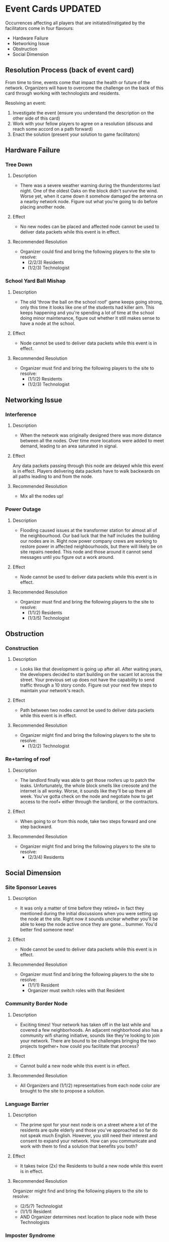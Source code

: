 * Event Cards UPDATED
Occurrences affecting all players that are initiated/instigated by the facilitators come in four flavours:
  + Hardware Failure
  + Networking Issue
  + Obstruction
  + Social Dimension

** Resolution Process (back of event card)
From time to time, events come that impact the health or future of the network. Organizers will have to overcome the challenge on the back of this card through working with technologists and residents.

Resolving an event:
1. Investigate the event (ensure you understand the description on the other side of this card)
2. Work with your fellow players to agree on a resolution (discuss and reach some accord on a path forward)
3. Enact the solution (present your solution to game facilitators)

** Hardware Failure
*** Tree Down
**** Description
+ There was a severe weather warning during the thunderstorms last night. One of the oldest Oaks on the block didn't survive the wind. Worse yet, when it came down it somehow damaged the antenna on a nearby network node. Figure out what you're going to do before placing another node.
**** Effect
+ No new nodes can be placed and affected node cannot be used to deliver data packets while this event is in effect.
**** Recommended Resolution
+ Organizer could find and bring the following players to the site to resolve:
    + (2/2/3) Residents
    + (1/2/3) Technologist
*** School Yard Ball Mishap
**** Description
+ The old 'throw the ball on the school roof' game keeps going strong, only this time it looks like one of the students had killer aim. This keeps happening and you're spending a lot of time at the school doing minor maintenance, figure out whether it still makes sense to have a node at the school.
**** Effect
+ Node cannot be used to deliver data packets while this event is in effect.
**** Recommended Resolution
+ Organizer must find and bring the following players to the site to resolve:
   + (1/1/2) Residents
   + (1/2/3) Technologist
** Networking Issue
*** Interference
**** Description
+ When the network was originally designed there was more distance between all the nodes. Over time more locations were added to meet demand, leading to an area saturated in signal.
**** Effect
 Any data packets passing through this node are delayed while this
 event is in effect. Players delivering data packets have to walk
 backwards on all paths leading to and from the node.
**** Recommended Resolution
+ Mix all the nodes up!
*** Power Outage
**** Description
+ Flooding caused issues at the transformer station for almost all of the neighbourhood. Our bad luck that the half includes the building our nodes are in. Right now power company crews are working to restore power in affected neighbourhoods, but there will likely be on site repairs needed. This node and those around it cannot send messages until you figure out a work around.
**** Effect
+ Node cannot be used to deliver data packets while this event is in effect.
**** Recommended Resolution
+ Organizer must find and bring the following players to the site to resolve:
   + (1/1/2) Residents
   + (1/3/5) Technologist
** Obstruction
*** Construction
**** Description
+ Looks like that development is going up after all. After waiting years, the developers decided to start building on the vacant lot across the street. Your previous set up does not have the capability to send traffic through a 10 story condo. Figure out your next few steps to maintain your network's reach.
**** Effect
+ Path between two nodes cannot be used to deliver data packets while this event is in effect.
**** Recommended Resolution
+ Organizer might find and bring the following players to the site to resolve:
   + (1/2/2) Technologist
*** Re+tarring of roof
**** Description
+  The landlord finally was able to get those roofers up to patch the leaks. Unfortunately, the whole block smells like creosote and the internet is all wonky. Worse, it sounds like they'll be up there all week. You've gotta check on the node and negotiate how to get access to the roof+ either through the landlord, or the contractors.
**** Effect
+ When going to or from this node, take two steps forward and one step backward.
**** Recommended Resolution
+ Organizer might find and bring the following players to the site to resolve:
   + (2/3/4) Residents
** Social Dimension
*** Site Sponsor Leaves
**** Description
+ It was only a matter of time before they retired+ in fact they mentioned during the initial discussions when you were setting up the node at the site. Right now it sounds unclear whether you'll be able to keep the node active once they are
 gone... bummer. You'd better find someone new!
**** Effect
+ Node cannot be used to deliver data packets while this event is in effect.
**** Recommended Resolution
+ Organizer must find and bring the following players to the site to resolve:
   + (1/1/1) Resident
   + Organizer must switch roles with that Resident
*** Community Border Node
**** Description
+ Exciting times! Your network has taken off in the last while and covered a few neighborhoods. An adjacent neighborhood also has a community wifi sharing initiative, sounds like they're looking to join your network. There are bound to be challenges bringing the two projects together+ how could you facilitate that process?
**** Effect
+ Cannot build a new node while this event is in effect.
**** Recommended Resolution
+ All Organizers and (1/1/2) representatives from each node color are brought to the site to propose a solution.
*** Language Barrier
**** Description
+ The prime spot for your next node is on a street where a lot of the residents are quite elderly and those you've approached so far do not speak much English. However, you still need their interest and consent to expand your network. How can you communicate and work with them to find a solution that benefits you both?
**** Effect
+ It takes twice (2x) the Residents to build a new node while this event is in effect.
**** Recommended Resolution
 Organizer might find and bring the following players to the site to resolve:
   + (2/5/7) Technologist
   + (1/1/1) Resident
   + AND Organizer determines next location to place node with these Technologists
*** Imposter Syndrome
**** Description
+ What are you thinking+ you can't run your own community network. You don't know the first thing about telecoms engineering+ people probably aren't even using your network. I guess the big ISPs just do it better... "But I don't know enough about technology" has become an internal chorus recently. Take a moment and get everyone involved in your project to say nice things about all they bring to the project, and get rid of the doubts about abilities.
**** Effect
+ It takes twice (2x) the number of Residents and Technologists to build a new node while this event is in effect.
**** Recommended Resolution
+ Organizer must find and bring the following players to the site to resolve:
    + (2/2/3) Residents
    + (2/4/6) Technologist
*** Tyrannical Technologist
**** Description
+ We've all the heard the rumours+ the network administrator has been less than civil with other community members. It's getting to point where people don't feel comfortable being involved in the project. How can you as a group deal with this situation fairly?
**** Effect
+ All technologists sit aside while this event is in effect.
**** Recommended Resolution
+ (1/2/3) Technologists must trade role cards with Residents.
** Location
*** Community Revitalization Plan
**** Description
+ The city is allocating funding for community revitalization in twelve neighbourhoods. One of the themes for this revitalization is increased digital access to municipal services. Through a town hall process, they are seeking input. Can you justify using this money to get your community mesh network off the ground?
*** Pedestrian Area
**** Description
+ Many people come through a central neighbourhood everyday. Either because they live there, are commuting, shopping, or just enjoying one of the many cafes and bars. Those business' patrons like to use WiFi, and all of the businesses maintain separate networks+ with mixed results!!! Can your mesh network bring value to this area?
*** Park
**** Description
+ People have been gathering in this park for decades! So much so that it is one of the communities most cherished resources. However, the same trees that make the park beautiful and private, make it difficult to set up a network to operate in+ not to mention the lack of a electric power supply. Can you incorporate this shared space into your plans?
